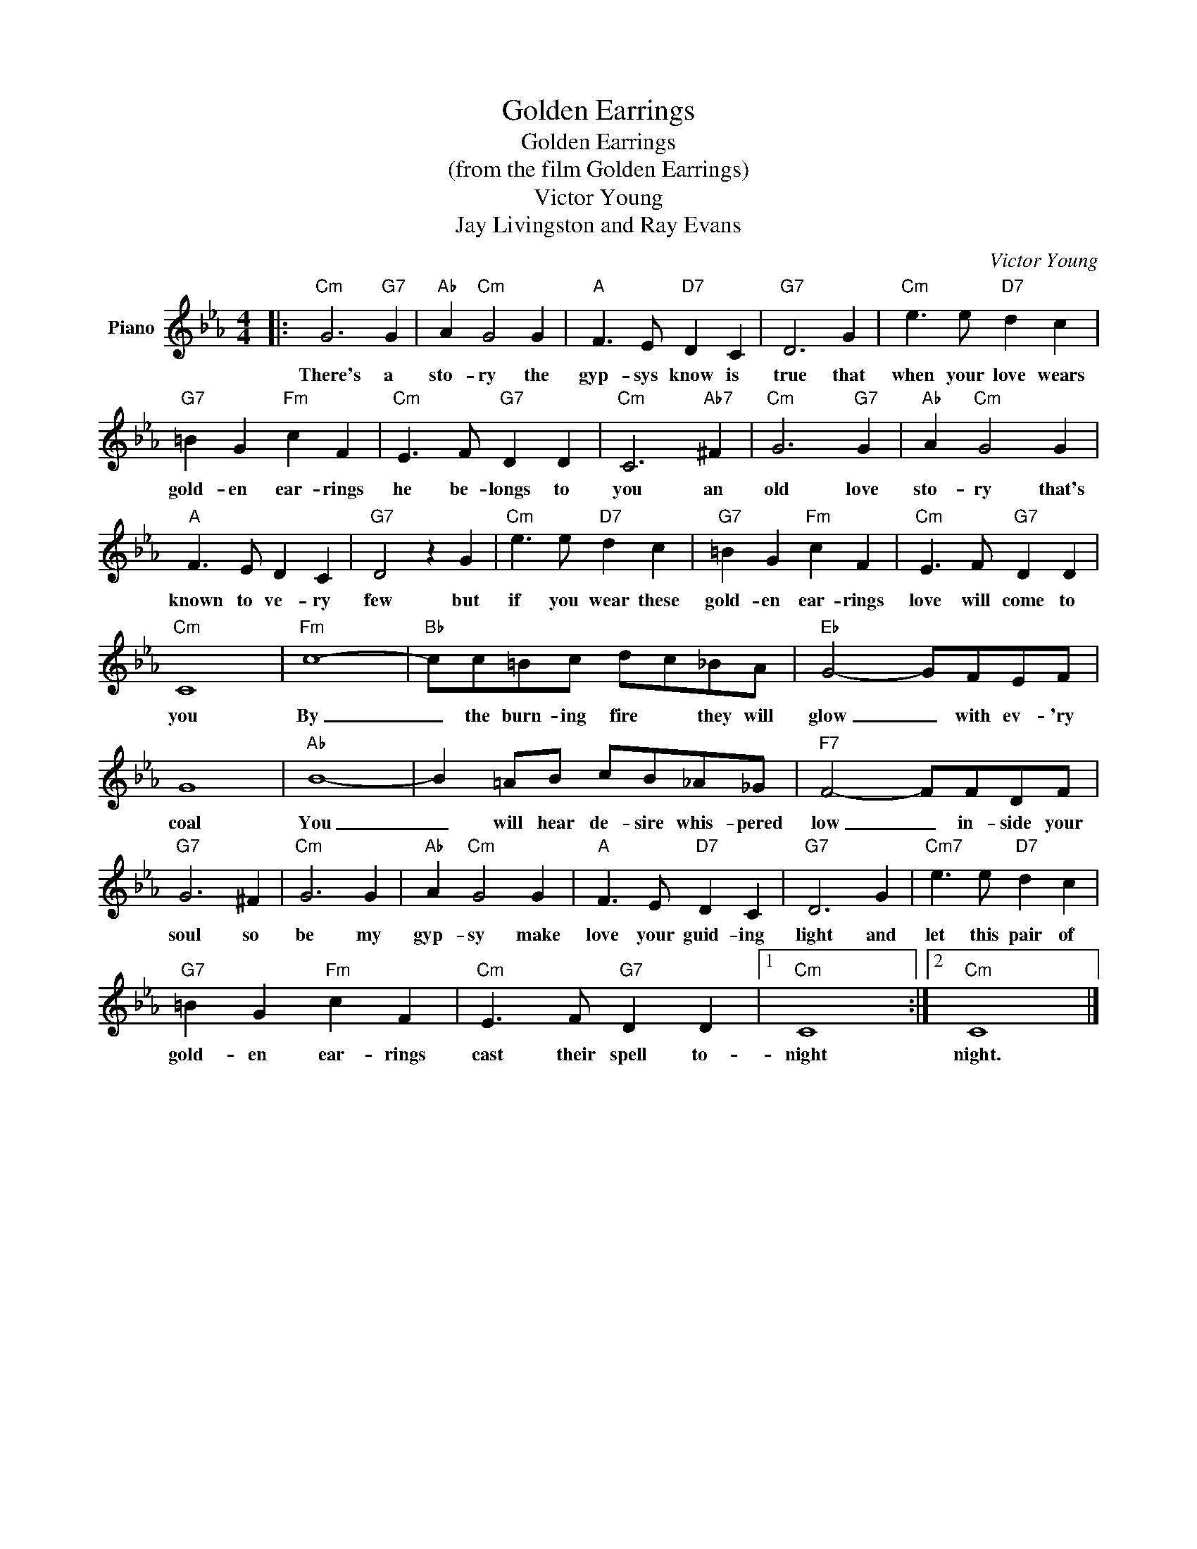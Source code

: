 X:1
T:Golden Earrings
T: Golden Earrings
T:(from the film Golden Earrings)
T:Victor Young 
T:Jay Livingston and Ray Evans
C:Victor Young
Z:All Rights Reserved
L:1/8
M:4/4
K:Eb
V:1 treble nm="Piano"
%%MIDI program 0
V:1
|:"Cm" G6"G7" G2 |"Ab" A2"Cm" G4 G2 |"A" F3 E"D7" D2 C2 |"G7" D6 G2 |"Cm" e3 e"D7" d2 c2 | %5
w: There's a|sto- ry the|gyp- sys know is|true that|when your love wears|
"G7" =B2 G2"Fm" c2 F2 |"Cm" E3 F"G7" D2 D2 |"Cm" C6"Ab7" ^F2 |"Cm" G6"G7" G2 |"Ab" A2"Cm" G4 G2 | %10
w: gold- en ear- rings|he be- longs to|you an|old love|sto- ry that's|
"A" F3 E D2 C2 |"G7" D4 z2 G2 |"Cm" e3 e"D7" d2 c2 |"G7" =B2 G2"Fm" c2 F2 |"Cm" E3 F"G7" D2 D2 | %15
w: known to ve- ry|few but|if you wear these|gold- en ear- rings|love will come to|
"Cm" C8 |"Fm" c8- |"Bb" cc=Bc dc_BA |"Eb" G4- GFEF | G8 |"Ab" B8- | B2 =AB cB_A_G |"F7" F4- FFDF | %23
w: you|By|_ the burn- ing fire * they will|glow _ with ev- 'ry|coal|You|_ will hear de- sire whis- pered|low _ in- side your|
"G7" G6 ^F2 |"Cm" G6 G2 |"Ab" A2"Cm" G4 G2 |"A" F3 E"D7" D2 C2 |"G7" D6 G2 |"Cm7" e3 e"D7" d2 c2 | %29
w: soul so|be my|gyp- sy make|love your guid- ing|light and|let this pair of|
"G7" =B2 G2"Fm" c2 F2 |"Cm" E3 F"G7" D2 D2 |1"Cm" C8 :|2"Cm" C8 |] %33
w: gold- en ear- rings|cast their spell to-|night|night.|

